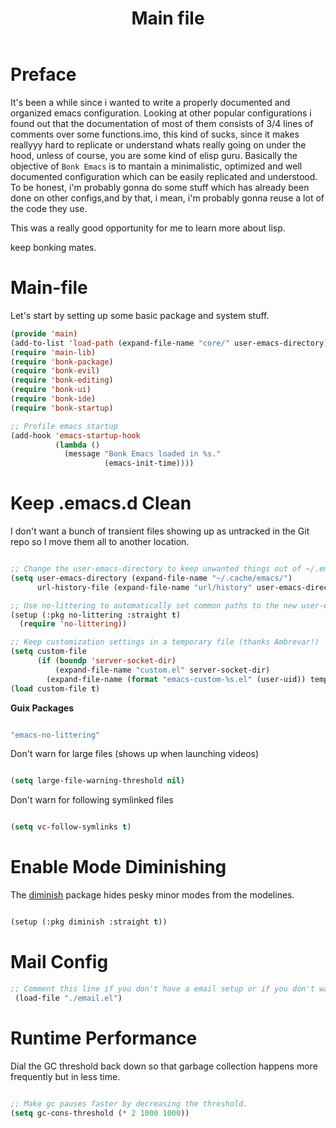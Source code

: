 #+title: Main file
#+OPTIONS: toc:t
#+PROPERTY: header-args:emacs-lisp :tangle ./../core/main.el :mkdirp yes


* Preface

It's been a while since i wanted to write a properly documented and organized emacs configuration.
Looking at other popular configurations i found out that the documentation of most of them consists
of 3/4 lines of comments over some functions.imo, this kind of sucks, since it makes reallyyy hard
to replicate or understand whats really going on under the hood, unless of course, you are some kind
of elisp guru.
Basically the objective of =Bonk Emacs= is to mantain a minimalistic, optimized and well documented
configuration which can be easily replicated and understood. To be honest, i'm probably gonna do some
stuff which has already been done on other configs,and by that, i mean, i'm probably gonna reuse a lot
of  the code they use.

This was a really good opportunity for me to learn more about lisp.

keep bonking mates.

* Main-file

Let's start by setting up some basic package and system stuff.

#+begin_src emacs-lisp
  (provide 'main)
  (add-to-list 'load-path (expand-file-name "core/" user-emacs-directory))
  (require 'main-lib)
  (require 'bonk-package)
  (require 'bonk-evil)
  (require 'bonk-editing)
  (require 'bonk-ui)
  (require 'bonk-ide)
  (require 'bonk-startup)

  ;; Profile emacs startup
  (add-hook 'emacs-startup-hook
			(lambda ()
			  (message "Bonk Emacs loaded in %s."
					   (emacs-init-time))))

#+end_src

* Keep .emacs.d Clean

I don't want a bunch of transient files showing up as untracked in the Git repo so I move them all to another location.

#+begin_src emacs-lisp
  
  ;; Change the user-emacs-directory to keep unwanted things out of ~/.emacs.d
  (setq user-emacs-directory (expand-file-name "~/.cache/emacs/")
        url-history-file (expand-file-name "url/history" user-emacs-directory))
  
  ;; Use no-littering to automatically set common paths to the new user-emacs-directory
  (setup (:pkg no-littering :straight t)
    (require 'no-littering))
  
  ;; Keep customization settings in a temporary file (thanks Ambrevar!)
  (setq custom-file
        (if (boundp 'server-socket-dir)
            (expand-file-name "custom.el" server-socket-dir)
          (expand-file-name (format "emacs-custom-%s.el" (user-uid)) temporary-file-directory)))
  (load custom-file t)
  
#+end_src

*Guix Packages*

#+begin_src scheme :noweb-ref packages :noweb-sep ""

  "emacs-no-littering"

#+end_src

Don't warn for large files (shows up when launching videos)

#+begin_src emacs-lisp

  (setq large-file-warning-threshold nil)

#+end_src

Don't warn for following symlinked files

#+begin_src emacs-lisp

  (setq vc-follow-symlinks t)

#+end_src

* Enable Mode Diminishing

The [[https://github.com/myrjola/diminish.el][diminish]] package hides pesky minor modes from the modelines.

#+begin_src emacs-lisp

  (setup (:pkg diminish :straight t))

#+end_src

* Mail Config

#+begin_src emacs-lisp
 ;; Comment this line if you don't have a email setup or if you don't want to set up any email
  (load-file "./email.el")

#+end_src

#+RESULTS:
: t

* Runtime Performance

Dial the GC threshold back down so that garbage collection happens more frequently but in less time.

#+begin_src emacs-lisp

  ;; Make gc pauses faster by decreasing the threshold.
  (setq gc-cons-threshold (* 2 1000 1000))

#+end_src
